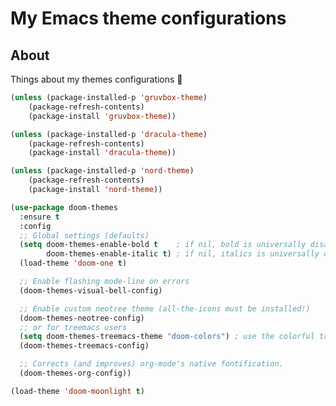 * My Emacs theme configurations
** About
Things about my themes configurations 🎨

#+BEGIN_SRC emacs-lisp
(unless (package-installed-p 'gruvbox-theme)
    (package-refresh-contents)
    (package-install 'gruvbox-theme))

(unless (package-installed-p 'dracula-theme)
    (package-refresh-contents)
    (package-install 'dracula-theme))

(unless (package-installed-p 'nord-theme)
    (package-refresh-contents)
    (package-install 'nord-theme))

(use-package doom-themes
  :ensure t
  :config
  ;; Global settings (defaults)
  (setq doom-themes-enable-bold t    ; if nil, bold is universally disabled
        doom-themes-enable-italic t) ; if nil, italics is universally disabled
  (load-theme 'doom-one t)

  ;; Enable flashing mode-line on errors
  (doom-themes-visual-bell-config)
  
  ;; Enable custom neotree theme (all-the-icons must be installed!)
  (doom-themes-neotree-config)
  ;; or for treemacs users
  (setq doom-themes-treemacs-theme "doom-colors") ; use the colorful treemacs theme
  (doom-themes-treemacs-config)
  
  ;; Corrects (and improves) org-mode's native fontification.
  (doom-themes-org-config))

(load-theme 'doom-moonlight t)

#+END_SRC
